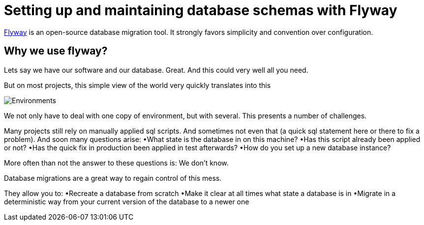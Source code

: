 = Setting up and maintaining database schemas with Flyway


 
https://flywaydb.org/documentation/[Flyway]  is an open-source database migration tool. It strongly favors simplicity and convention over configuration.

== Why we use flyway?

Lets say we have our software and our database. Great. And this could very well all you need. 

But on most projects, this simple view of the world very quickly translates into this

image::images/devonfw-flyway-database-migration/Environments.png[,scaledwidth=80%]



We not only have to deal with one copy of environment, but with several. This presents a number of challenges. 

Many projects still rely on manually applied sql scripts. And sometimes not even that (a quick sql statement here or there to fix a problem). And soon many questions arise:
•What state is the database in on this machine?
•Has this script already been applied or not?
•Has the quick fix in production been applied in test afterwards?
•How do you set up a new database instance?

More often than not the answer to these questions is: We don't know. 

Database migrations are a great way to regain control of this mess.

They allow you to:
•Recreate a database from scratch
•Make it clear at all times what state a database is in
•Migrate in a deterministic way from your current version of the database to a newer one

